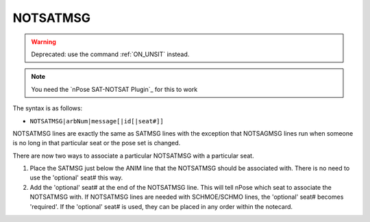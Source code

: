 .. _NOTSATMSG:

NOTSATMSG
^^^^^^^^^

.. warning::
   Deprecated: use the command :ref:`ON_UNSIT` instead.

.. note::
  You need the `nPose SAT-NOTSAT Plugin`_ for this to work

The syntax is as follows:

* ``NOTSATMSG|arbNum|message[|id[|seat#]]``

NOTSATMSG lines are exactly the same as SATMSG lines with the exception that
NOTSAGMSG lines run when someone is no long in that particular seat or the pose
set is changed.

There are now two ways to associate a particular NOTSATMSG with a particular seat.

1. Place the SATMSG just below the ANIM line that the NOTSATMSG should be
   associated with.  There is no need to use the 'optional' seat# this way.
2. Add the 'optional' seat# at the end of the NOTSATMSG line. This will tell nPose
   which seat to associate the NOTSATMSG with. If NOTSATMSG lines are needed with
   SCHMOE/SCHMO lines, the 'optional' seat# becomes 'required'. If the
   'optional' seat# is used, they can be placed in any order within the notecard.
